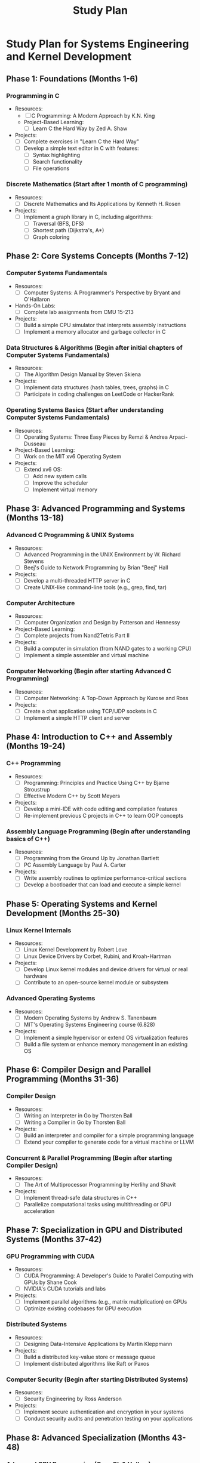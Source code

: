 :PROPERTIES:
:ID:       821A025B-8A68-428D-9701-AD1A69A69635
:END:
#+title: Study Plan

* Study Plan for Systems Engineering and Kernel Development

** Phase 1: Foundations (Months 1-6)
*** Programming in C
    - Resources:
        - [ ] C Programming: A Modern Approach by K.N. King
        - Project-Based Learning:
            - [ ] Learn C the Hard Way by Zed A. Shaw
    - Projects:
        - [ ] Complete exercises in "Learn C the Hard Way"
        - [ ] Develop a simple text editor in C with features:
            - [ ] Syntax highlighting
            - [ ] Search functionality
            - [ ] File operations
*** Discrete Mathematics (Start after 1 month of C programming)
    - Resources:
        - [ ] Discrete Mathematics and Its Applications by Kenneth H. Rosen
    - Projects:
        - [ ] Implement a graph library in C, including algorithms:
            - [ ] Traversal (BFS, DFS)
            - [ ] Shortest path (Dijkstra's, A*)
            - [ ] Graph coloring

** Phase 2: Core Systems Concepts (Months 7-12)
*** Computer Systems Fundamentals
    - Resources:
        - [ ] Computer Systems: A Programmer's Perspective by Bryant and O'Hallaron
    - Hands-On Labs:
        - [ ] Complete lab assignments from CMU 15-213
    - Projects:
        - [ ] Build a simple CPU simulator that interprets assembly instructions
        - [ ] Implement a memory allocator and garbage collector in C
*** Data Structures & Algorithms (Begin after initial chapters of Computer Systems Fundamentals)
    - Resources:
        - [ ] The Algorithm Design Manual by Steven Skiena
    - Projects:
        - [ ] Implement data structures (hash tables, trees, graphs) in C
        - [ ] Participate in coding challenges on LeetCode or HackerRank
*** Operating Systems Basics (Start after understanding Computer Systems Fundamentals)
    - Resources:
        - [ ] Operating Systems: Three Easy Pieces by Remzi & Andrea Arpaci-Dusseau
    - Project-Based Learning:
        - [ ] Work on the MIT xv6 Operating System
    - Projects:
        - [ ] Extend xv6 OS:
            - [ ] Add new system calls
            - [ ] Improve the scheduler
            - [ ] Implement virtual memory

** Phase 3: Advanced Programming and Systems (Months 13-18)
*** Advanced C Programming & UNIX Systems
    - Resources:
        - [ ] Advanced Programming in the UNIX Environment by W. Richard Stevens
        - [ ] Beej's Guide to Network Programming by Brian "Beej" Hall
    - Projects:
        - [ ] Develop a multi-threaded HTTP server in C
        - [ ] Create UNIX-like command-line tools (e.g., grep, find, tar)
*** Computer Architecture
    - Resources:
        - [ ] Computer Organization and Design by Patterson and Hennessy
    - Project-Based Learning:
        - [ ] Complete projects from Nand2Tetris Part II
    - Projects:
        - [ ] Build a computer in simulation (from NAND gates to a working CPU)
        - [ ] Implement a simple assembler and virtual machine
*** Computer Networking (Begin after starting Advanced C Programming)
    - Resources:
        - [ ] Computer Networking: A Top-Down Approach by Kurose and Ross
    - Projects:
        - [ ] Create a chat application using TCP/UDP sockets in C
        - [ ] Implement a simple HTTP client and server

** Phase 4: Introduction to C++ and Assembly (Months 19-24)
*** C++ Programming
    - Resources:
        - [ ] Programming: Principles and Practice Using C++ by Bjarne Stroustrup
        - [ ] Effective Modern C++ by Scott Meyers
    - Projects:
        - [ ] Develop a mini-IDE with code editing and compilation features
        - [ ] Re-implement previous C projects in C++ to learn OOP concepts
*** Assembly Language Programming (Begin after understanding basics of C++)
    - Resources:
        - [ ] Programming from the Ground Up by Jonathan Bartlett
        - [ ] PC Assembly Language by Paul A. Carter
    - Projects:
        - [ ] Write assembly routines to optimize performance-critical sections
        - [ ] Develop a bootloader that can load and execute a simple kernel

** Phase 5: Operating Systems and Kernel Development (Months 25-30)
*** Linux Kernel Internals
    - Resources:
        - [ ] Linux Kernel Development by Robert Love
        - [ ] Linux Device Drivers by Corbet, Rubini, and Kroah-Hartman
    - Projects:
        - [ ] Develop Linux kernel modules and device drivers for virtual or real hardware
        - [ ] Contribute to an open-source kernel module or subsystem
*** Advanced Operating Systems
    - Resources:
        - [ ] Modern Operating Systems by Andrew S. Tanenbaum
        - [ ] MIT's Operating Systems Engineering course (6.828)
    - Projects:
        - [ ] Implement a simple hypervisor or extend OS virtualization features
        - [ ] Build a file system or enhance memory management in an existing OS

** Phase 6: Compiler Design and Parallel Programming (Months 31-36)
*** Compiler Design
    - Resources:
        - [ ] Writing an Interpreter in Go by Thorsten Ball
        - [ ] Writing a Compiler in Go by Thorsten Ball
    - Projects:
        - [ ] Build an interpreter and compiler for a simple programming language
        - [ ] Extend your compiler to generate code for a virtual machine or LLVM
*** Concurrent & Parallel Programming (Begin after starting Compiler Design)
    - Resources:
        - [ ] The Art of Multiprocessor Programming by Herlihy and Shavit
    - Projects:
        - [ ] Implement thread-safe data structures in C++
        - [ ] Parallelize computational tasks using multithreading or GPU acceleration

** Phase 7: Specialization in GPU and Distributed Systems (Months 37-42)
*** GPU Programming with CUDA
    - Resources:
        - [ ] CUDA Programming: A Developer's Guide to Parallel Computing with GPUs by Shane Cook
        - [ ] NVIDIA's CUDA tutorials and labs
    - Projects:
        - [ ] Implement parallel algorithms (e.g., matrix multiplication) on GPUs
        - [ ] Optimize existing codebases for GPU execution
*** Distributed Systems
    - Resources:
        - [ ] Designing Data-Intensive Applications by Martin Kleppmann
    - Projects:
        - [ ] Build a distributed key-value store or message queue
        - [ ] Implement distributed algorithms like Raft or Paxos
*** Computer Security (Begin after starting Distributed Systems)
    - Resources:
        - [ ] Security Engineering by Ross Anderson
    - Projects:
        - [ ] Implement secure authentication and encryption in your systems
        - [ ] Conduct security audits and penetration testing on your applications

** Phase 8: Advanced Specialization (Months 43-48)
*** Advanced GPU Programming (OpenCL & Vulkan)
    - Resources:
        - [ ] OpenCL Programming Guide by Munshi et al.
        - [ ] Vulkan API Tutorial
    - Projects:
        - [ ] Develop a graphics rendering engine using Vulkan
        - [ ] Create compute-intensive applications using OpenCL
*** Advanced Compiler Techniques
    - Resources:
        - [ ] Engineering a Compiler by Cooper and Torczon
        - [ ] LLVM Documentation
    - Projects:
        - [ ] Extend your compiler to support JIT compilation using LLVM
        - [ ] Implement advanced optimization passes in LLVM
*** Formal Methods and Verification (Begin after understanding Advanced Compiler Techniques)
    - Resources:
        - [ ] The Calculus of Computation by Bradley and Manna
        - [ ] Software Foundations series using Coq
    - Projects:
        - [ ] Formally verify critical components of your OS kernel or compiler
        - [ ] Develop automated testing and verification tools

** Phase 9: Embedded Systems and Real-Time Computing (Months 49-54)
*** Real-Time Operating Systems (RTOS)
    - Resources:
        - [ ] Real-Time Systems by Jane W. S. Liu
        - [ ] Work with FreeRTOS on embedded hardware
    - Projects:
        - [ ] Develop an RTOS for an ARM Cortex-M microcontroller
        - [ ] Implement real-time scheduling algorithms on hardware
*** Embedded Systems Programming
    - Resources:
        - [ ] Embedded Systems: Introduction to ARM Cortex-M Microcontrollers by Jonathan Valvano
    - Projects:
        - [ ] Create hardware interface drivers for peripherals
        - [ ] Integrate drivers and RTOS into a complete embedded application
*** Advanced Mathematics for System Optimization
    - Resources:
        - [ ] Concrete Mathematics by Graham, Knuth, and Patashnik
    - Projects:
        - [ ] Optimize algorithms using advanced mathematical techniques
        - [ ] Implement numerical methods and evaluate their performance

** Phase 10: Final Integration and Advanced Concepts (Months 55-60)
*** Advanced Distributed Systems
    - Resources:
        - [ ] Distributed Algorithms by Nancy Lynch
    - Projects:
        - [ ] Develop a fully-featured distributed file system with replication and fault tolerance
        - [ ] Implement a distributed ledger or blockchain prototype
*** Machine Learning on Systems
    - Resources:
        - [ ] Hands-On Machine Learning with Scikit-Learn, Keras, and TensorFlow by Aurélien Géron
    - Projects:
        - [ ] Optimize machine learning algorithms for GPU execution
        - [ ] Incorporate ML modules into your OS for tasks like predictive scheduling
*** Advanced Security Concepts
    - Resources:
        - [ ] Cryptography Engineering by Ferguson, Schneier, and Kohno
    - Projects:
        - [ ] Implement advanced encryption standards and protocols
        - [ ] Secure your OS and applications against vulnerabilities and attacks

** Capstone Project (Months 61-66)
*** Build a Comprehensive, Distributed, GPU-Accelerated Operating System
    - Description:
        - [ ] Design and develop an OS with:
            - [ ] Multi-GPU support
            - [ ] Real-time task scheduling
            - [ ] Distributed architecture
            - [ ] Robust security features
            - [ ] Machine learning integration
    - Approach:
        - [ ] Modular development
        - [ ] Collaboration (consider forming a team)
        - [ ] Thorough documentation
        - [ ] Rigorous testing (unit tests, integration tests, formal verification)

** Post-Study Deep Dive (Months 67-72)
*** Focus Areas:
    - Advanced GPU Programming:
        - [ ] NVIDIA Developer Documentation
        - [ ] Research papers on GPU architectures
    - Formal Verification and Static Analysis:
        - [ ] The Calculus of Computation by Bradley and Manna
        - [ ] Tools like Coq, Isabelle, Z3
    - Advanced Compiler Design:
        - [ ] Contribute to LLVM project
        - [ ] Explore research papers on compiler optimizations
    - Open-Source Contributions:
        - [ ] Linux Kernel
        - [ ] LLVM
        - [ ] Mesa3D
    - Strengthen Mathematical Foundations:
        - [ ] Study "Concrete Mathematics"
        - [ ] Solve advanced problems
    - Networking & Soft Skills:
        - [ ] Attend and present at industry conferences
        - [ ] Engage with professional communities
        - [ ] Write articles or tutorials to share knowledge
